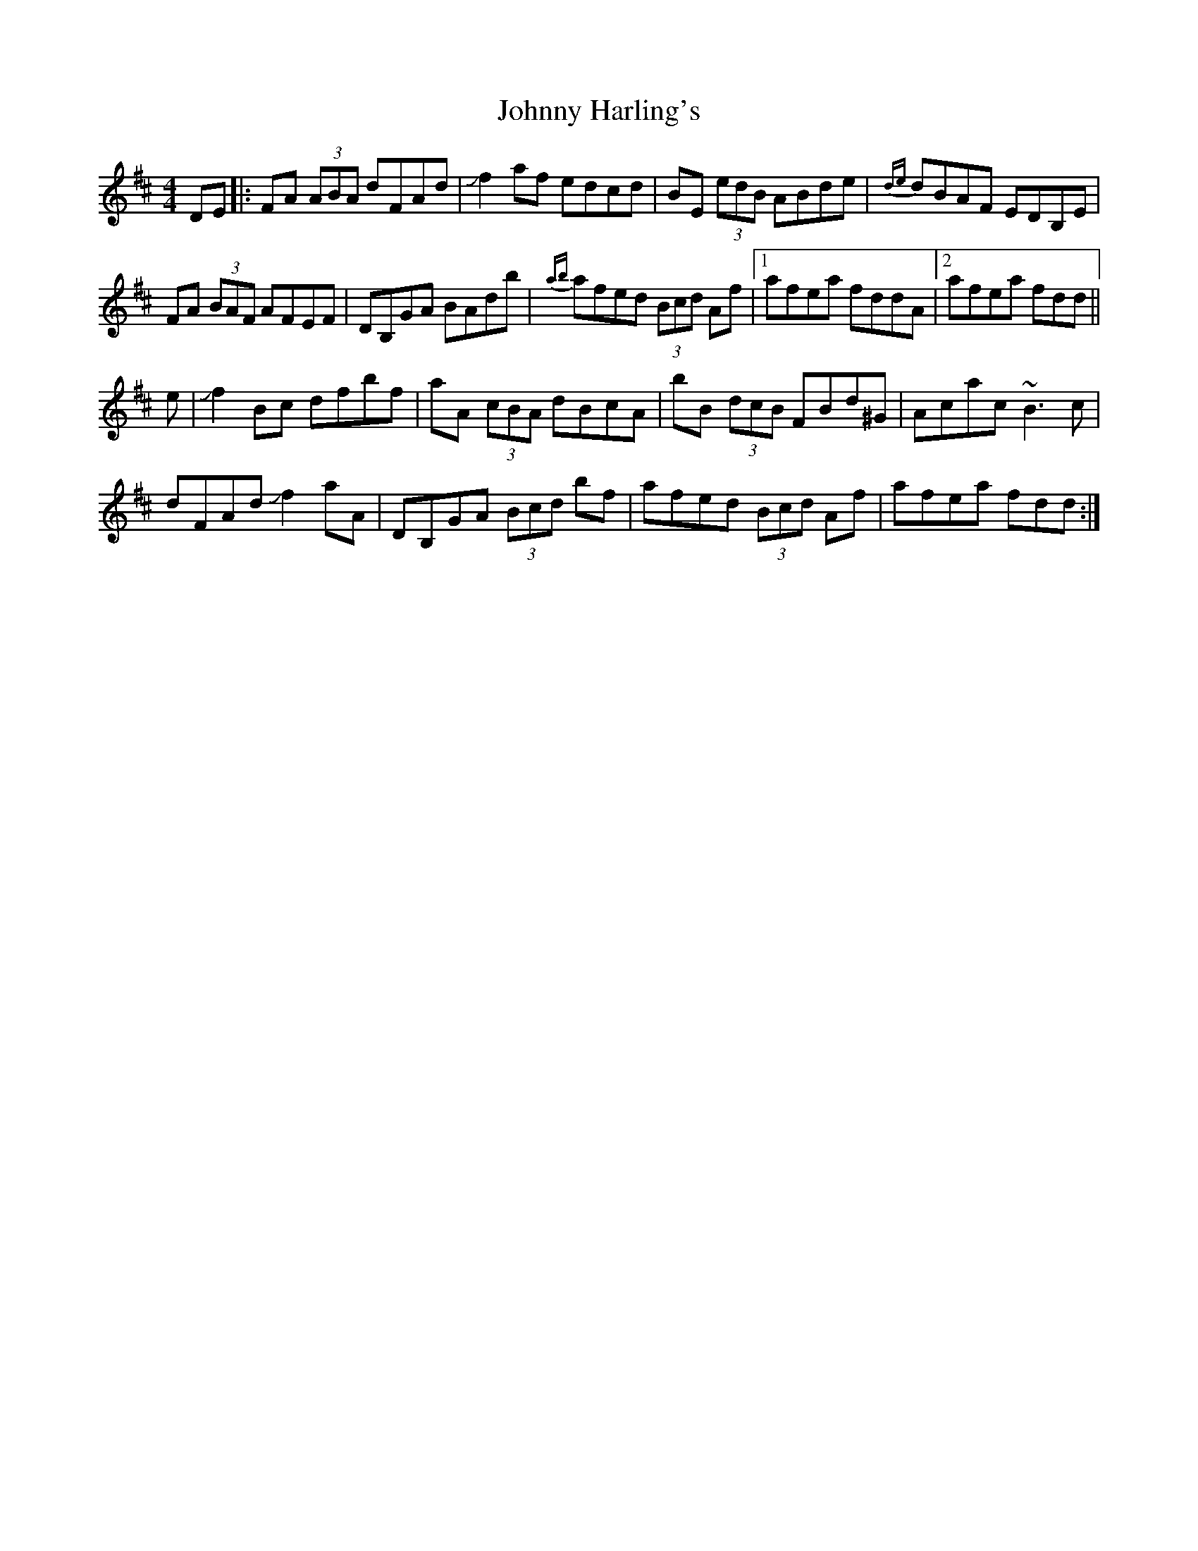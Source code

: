 X: 20750
T: Johnny Harling's
R: reel
M: 4/4
K: Dmajor
DE|:FA (3ABA dFAd|Jf2af edcd|BE (3edB ABde|{de}dBAF EDB,E|
FA (3BAF AFEF|DB,GA BAdb|{ab}afed (3Bcd Af|1 afea fddA|2 afea fdd||
e|Jf2Bc dfbf|aA (3cBA dBcA|bB (3dcB FBd^G|Acac ~B3c|
dFAd Jf2aA|DB,GA (3Bcd bf|afed (3Bcd Af|afea fdd:|

